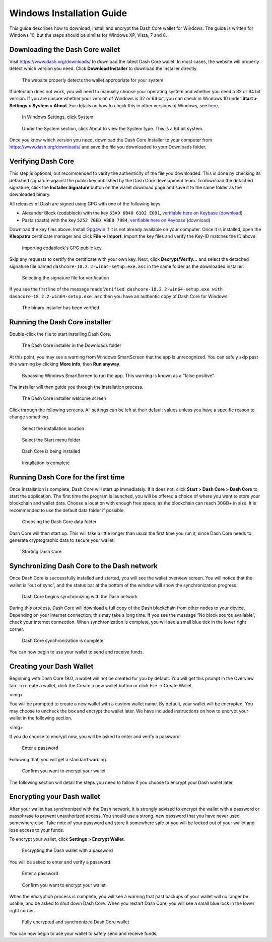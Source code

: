 .. meta::
   :description: How to download, install and encrypt the Dash Core wallet in Windows
   :keywords: dash, core, wallet, windows, installation

.. _dashcore-installation-windows:

Windows Installation Guide
==========================

This guide describes how to download, install and encrypt the Dash Core
wallet for Windows. The guide is written for Windows 10, but the steps
should be similar for Windows XP, Vista, 7 and 8.

Downloading the Dash Core wallet
--------------------------------

Visit https://www.dash.org/downloads/ to download the latest Dash Core
wallet. In most cases, the website will properly detect which version
you need. Click **Download Installer** to download the installer
directly.

.. figure:: img/windows/download.png
   :height: 250px

   The website properly detects the wallet appropriate for your system

If detection does not work, you will need to manually choose your
operating system and whether you need a 32 or 64 bit version. If you are
unsure whether your version of Windows is 32 or 64 bit, you can check in
Windows 10 under **Start > Settings > System > About**. For details on
how to check this in other versions of Windows, see
`here <https://www.lifewire.com/am-i-running-a-32-bit-or-64-bit-version-of-windows-2624475>`__.

.. figure:: img/windows/106328726.png
   :height: 250px

   In Windows Settings, click System

.. figure:: img/windows/106328734.png
   :width: 337px

   Under the System section, click About to view the System type. This is
   a 64 bit system.

Once you know which version you need, download the Dash Core Installer
to your computer from https://www.dash.org/downloads/ and save the file
you downloaded to your Downloads folder.

Verifying Dash Core
-------------------

This step is optional, but recommended to verify the authenticity of the
file you downloaded. This is done by checking its detached signature
against the public key published by the Dash Core development team. To
download the detached signature, click the **Installer Signature**
button on the wallet download page and save it to the same folder as the
downloaded binary.

All releases of Dash are signed using GPG with one of the following keys:

- Alexander Block (codablock) with the key ``63A9 6B40 6102 E091``,
  `verifiable here on Keybase <https://keybase.io/codablock>`__ (`download <https://keybase.io/codablock/pgp_keys.asc>`__)
- Pasta (pasta) with the key ``5252 7BED ABE8 7984``, `verifiable here
  on Keybase <https://keybase.io/pasta>`__ (`download <https://keybase.io/pasta/pgp_keys.asc>`__)

Download the key files above. Install `Gpg4win <https://gpg4win.org/>`__
if it is not already available on your computer. Once it is installed,
open the **Kleopatra** certificate manager and click **File -> Import**.
Import the key files and verify the Key-ID matches the ID above. 

.. figure:: img/windows/setup-windows-kleopatra-import.png
   :height: 250px

   Importing codablock's GPG public key

Skip any requests to certify the certificate with your own key. Next,
click **Decrypt/Verify...** and select the detached signature file named
``dashcore-18.2.2-win64-setup.exe.asc`` in the same folder as the
downloaded installer.

.. figure:: img/windows/setup-windows-kleopatra-verify.png
   :height: 250px

   Selecting the signature file for verification

If you see the first line of the message reads ``Verified
dashcore-18.2.2-win64-setup.exe with
dashcore-18.2.2-win64-setup.exe.asc`` then you have an authentic copy
of Dash Core for Windows.

.. figure:: img/windows/setup-windows-kleopatra-verified.png
   :height: 250px

   The binary installer has been verified

Running the Dash Core installer
-------------------------------

Double-click the file to start installing Dash Core.

.. figure:: img/windows/106328792.png
   :height: 250px

   The Dash Core installer in the Downloads folder

At this point, you may see a warning from Windows SmartScreen that the
app is unrecognized. You can safely skip past this warning by clicking
**More info**, then **Run anyway**.

.. figure:: img/windows/106328818.png
   :width: 354px

.. figure:: img/windows/106328813.png
   :width: 354px

   Bypassing Windows SmartScreen to run the app. This warning is known 
   as a “false positive”.

The installer will then guide you through the installation process.

.. figure:: img/windows/106328844.png
   :height: 250px

   The Dash Core installer welcome screen

Click through the following screens. All settings can be left at their
default values unless you have a specific reason to change something.

.. figure:: img/windows/106328866.png
   :height: 250px

   Select the installation location

.. figure:: img/windows/106328871.png
   :height: 250px

   Select the Start menu folder

.. figure:: img/windows/106328876.png
   :height: 250px

   Dash Core is being installed

.. figure:: img/windows/106328881.png
   :height: 250px

   Installation is complete

Running Dash Core for the first time
------------------------------------

Once installation is complete, Dash Core will start up immediately. If
it does not, click **Start > Dash Core > Dash Core** to start the
application. The first time the program is launched, you will be offered
a choice of where you want to store your blockchain and wallet data.
Choose a location with enough free space, as the blockchain can reach
30GB+ in size. It is recommended to use the default data folder
if possible.

.. figure:: img/windows/106328945.png
   :height: 250px

   Choosing the Dash Core data folder

Dash Core will then start up. This will take a little longer than usual
the first time you run it, since Dash Core needs to generate
cryptographic data to secure your wallet.

.. figure:: img/windows/106328960.png
   :height: 250px

   Starting Dash Core

Synchronizing Dash Core to the Dash network
-------------------------------------------

Once Dash Core is successfully installed and started, you will see the
wallet overview screen. You will notice that the wallet is “out of
sync”, and the status bar at the bottom of the window will show the
synchronization progress.

.. figure:: img/windows/106328993.png
   :height: 250px

   Dash Core begins synchronizing with the Dash network

During this process, Dash Core will download a full copy of the Dash
blockchain from other nodes to your device. Depending on your internet
connection, this may take a long time. If you see the message “No block
source available”, check your internet connection. When synchronization
is complete, you will see a small blue tick in the lower right
corner.

.. figure:: img/windows/106329009.png
   :height: 250px

   Dash Core synchronization is complete

You can now begin to use your wallet to send and receive funds.

Creating your Dash Wallet
-------------------------

Beginning with Dash Core 19.0, a wallet will not be created for 
you by default. You will get this prompt in the Overview tab. 
To create a wallet, click the Create a new wallet button or 
click File -> Create Wallet.

<img>

You will be prompted to create a new wallet with a custom wallet 
name. By default, your wallet will be encrypted. You may choose 
to uncheck the box and encrypt the wallet later. We have included 
instructions on how to encrypt your wallet in the following section.

<img>

If you do choose to encrypt now, you will be asked to enter 
and verify a password.

.. figure:: img/windows/106329102.png
   :height: 150px

   Enter a password

Following that, you will get a standard warning.

.. figure:: img/windows/106329143.png
   :width: 354px

   Confirm you want to encrypt your wallet

The following section will detail the steps you need to follow 
if you choose to encrypt your Dash wallet later.

Encrypting your Dash wallet
---------------------------

After your wallet has synchronized with the Dash network, it is strongly
advised to encrypt the wallet with a password or passphrase to prevent
unauthorized access. You should use a strong, new password that you have
never used somewhere else. Take note of your password and store it
somewhere safe or you will be locked out of your wallet and lose access
to your funds.

To encrypt your wallet, click **Settings > Encrypt Wallet**.

.. figure:: img/windows/106329084.png
   :height: 250px

   Encrypting the Dash wallet with a password

You will be asked to enter and verify a password.

.. figure:: img/windows/106329102.png
   :height: 150px

   Enter a password

.. figure:: img/windows/106329143.png
   :width: 354px

   Confirm you want to encrypt your wallet

When the encryption process is complete, you will see a warning that
past backups of your wallet will no longer be usable, and be asked to
shut down Dash Core. When you restart Dash Core, you will see a small
blue lock in the lower right corner.

.. figure:: img/windows/106329165.png
   :height: 250px

   Fully encrypted and synchronized Dash Core wallet

You can now begin to use your wallet to safely send and receive funds.
